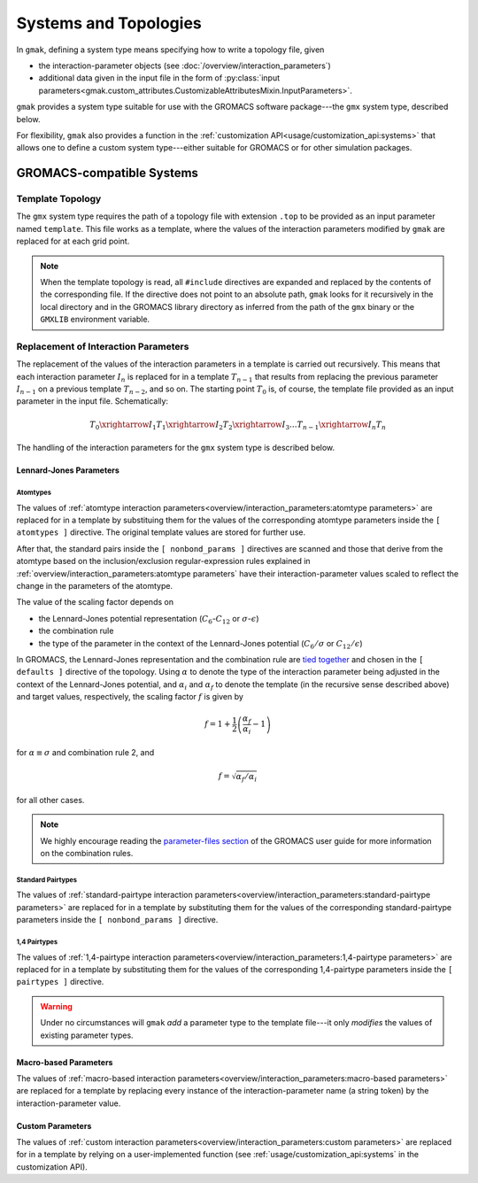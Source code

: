 ######################
Systems and Topologies
######################

In ``gmak``, defining a system type means specifying how to 
write a topology file, given

- the interaction-parameter objects (see
  :doc:`/overview/interaction_parameters`)
- additional data given in the input file in the form of
  :py:class:`input
  parameters<gmak.custom_attributes.CustomizableAttributesMixin.InputParameters>`.

``gmak`` provides a system type suitable for use with the GROMACS
software package---the ``gmx`` system type, described below.

For flexibility, ``gmak`` also provides a function in the 
:ref:`customization API<usage/customization_api:systems>` that allows
one to define a custom system type---either suitable for GROMACS or
for other simulation packages.

GROMACS-compatible Systems
==========================

Template Topology
-----------------

The ``gmx`` system type requires the path of a topology file with
extension ``.top`` to be provided as an input parameter named
``template``. This file works as a template, where the values of the
interaction parameters modified by ``gmak`` are replaced for at each
grid point.

.. note:: When the template topology is read, all ``#include``
   directives are expanded and replaced by the contents of the
   corresponding file.  If the directive does not point to an absolute
   path, ``gmak`` looks for it recursively in the local directory and
   in the GROMACS library directory as inferred from the path of the
   ``gmx`` binary or the ``GMXLIB`` environment variable.


Replacement of Interaction Parameters
-------------------------------------

The replacement of the values of the interaction parameters in a
template is carried out recursively. This means that each interaction
parameter :math:`I_n` is replaced for in a template :math:`T_{n-1}`
that results from replacing the previous parameter :math:`I_{n-1}` on
a previous template :math:`T_{n-2}`, and so on. The starting point
:math:`T_0` is, of course, the template file provided as an input
parameter in the
input file. Schematically:

.. math::
    T_0 \xrightarrow{I_1} T_1 \xrightarrow{I_2} T_2 \xrightarrow{I_3}
    \ldots T_{n-1} \xrightarrow{I_n} T_n


The handling of the interaction parameters for the ``gmx`` system type
is described below.


Lennard-Jones Parameters
~~~~~~~~~~~~~~~~~~~~~~~~

Atomtypes
"""""""""

The values of :ref:`atomtype interaction
parameters<overview/interaction_parameters:atomtype parameters>` are
replaced for in a template by substituing them for the values
of the corresponding atomtype parameters inside the ``[ atomtypes ]``
directive. The original template values are stored for further use.

After that, the standard pairs inside the ``[ nonbond_params ]``
directives are scanned and those that derive from the atomtype based
on the inclusion/exclusion regular-expression rules explained in
:ref:`overview/interaction_parameters:atomtype parameters` have their
interaction-parameter values scaled to reflect the change in the
parameters of the atomtype.

The value of the scaling factor depends on 

- the Lennard-Jones potential representation
  (:math:`C_6`-:math:`C_{12}` or :math:`\sigma`-:math:`\epsilon`)
- the combination rule
- the type of the parameter in the context of the Lennard-Jones
  potential (:math:`C_6/\sigma` or :math:`C_{12}/\epsilon`) 

In GROMACS, the Lennard-Jones representation and the combination rule
are `tied
together <https://manual.gromacs.org/current/reference-manual/topologies/parameter-files.html#non-bonded-parameters>`_
and chosen in the ``[ defaults ]`` directive of the topology. Using
:math:`\alpha` to denote the type of the interaction parameter being
adjusted in the context of the Lennard-Jones potential, and
:math:`\alpha_i` and :math:`\alpha_f` to denote the template (in the
recursive sense described above) and target values, respectively, the
scaling factor :math:`f` is given by

.. math::
   f = 1 + \frac{1}{2}\left(\frac{\alpha_f}{\alpha_i} - 1 \right)

for :math:`\alpha \equiv \sigma` and combination rule 2, and

.. math::
   f = \sqrt{\alpha_f/\alpha_i}

for all other cases.

.. note::
   We highly encourage reading the `parameter-files section
   <https://manual.gromacs.org/current/reference-manual/topologies/parameter-files.html>`_
   of the GROMACS user guide for more information on the combination
   rules.

Standard Pairtypes
""""""""""""""""""

The values of :ref:`standard-pairtype interaction
parameters<overview/interaction_parameters:standard-pairtype
parameters>` are replaced for in a template by substituting
them for the values of the corresponding standard-pairtype parameters
inside the ``[ nonbond_params ]`` directive.

1,4 Pairtypes
"""""""""""""

The values of :ref:`1,4-pairtype interaction
parameters<overview/interaction_parameters:1,4-pairtype parameters>`
are replaced for in a template by substituting them for the
values of the corresponding 1,4-pairtype parameters inside the ``[
pairtypes ]`` directive.


.. warning::
   
   Under no circumstances will ``gmak`` *add* a parameter type to the
   template file---it only *modifies* the values of existing parameter
   types.


Macro-based Parameters
~~~~~~~~~~~~~~~~~~~~~~

The values of :ref:`macro-based interaction
parameters<overview/interaction_parameters:macro-based parameters>`
are replaced for a template by replacing every instance of
the interaction-parameter name (a string token) by the
interaction-parameter value.

Custom Parameters
~~~~~~~~~~~~~~~~~

The values of :ref:`custom interaction
parameters<overview/interaction_parameters:custom parameters>` are
replaced for in a template by relying on a user-implemented
function (see :ref:`usage/customization_api:systems` in the
customization API).

